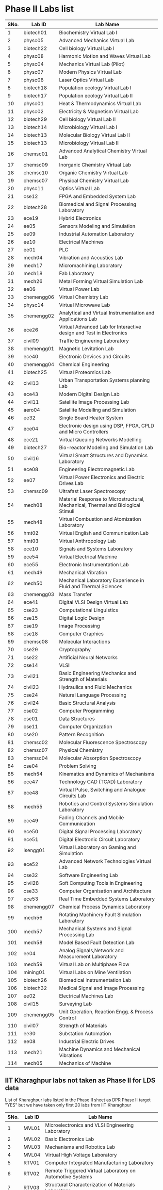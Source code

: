 * Phase II Labs list

|------+-------------+----------------------------------------------------------------------------------|
| SNo. | Lab ID      | Lab Name                                                                         |
|------+-------------+----------------------------------------------------------------------------------|
|    1 | biotech01   | Biochemistry Virtual Lab I                                                       |
|    2 | physc05     | Advanced Mechanics Virtual Lab                                                   |
|    3 | biotech22   | Cell biology Virtual Lab I                                                       |
|    4 | physc08     | Harmonic Motion and Waves Virtual Lab                                            |
|    5 | physc04     | Mechanics Virtual Lab (Pilot)                                                    |
|    6 | physc07     | Modern Physics Virtual Lab                                                       |
|    7 | physc06     | Laser Optics Virtual Lab                                                         |
|    8 | biotech18   | Population ecology Virtual Lab I                                                 |
|    9 | biotech17   | Population ecology Virtual Lab II                                                |
|   10 | physc01     | Heat & Thermodynamics Virtual Lab                                                |
|   11 | physc02     | Electricity & Magnetism Virtual Lab                                              |
|   12 | biotech29   | Cell biology Virtual Lab II                                                      |
|   13 | biotech14   | Microbiology Virtual Lab I                                                       |
|   14 | biotech13   | Molecular Biology Virtual Lab II                                                 |                  
|   15 | biotech13   | Microbiology Virtual Lab II                                                      |
|   16 | chemsc01    | Advanced Analytical Chemistry Virtual Lab                                        |                  
|   17 | chemsc09    | Inorganic Chemistry Virtual Lab                                                  |
|   18 | chemsc10    | Organic Chemistry Virtual Lab                                                    |              
|   19 | chemsc07    | Physical Chemistry Virtual Lab                                                   |             
|   20 | physc11     | Optics Virtual Lab                                                               |       
|------+-------------+----------------------------------------------------------------------------------|
|   21 | cse12       | FPGA and Embedded System Lab                                                     |
|   22 | biotech28   | Biomedical and Signal Processing Laboratory                                      |
|   23 | ece19       | Hybrid Electronics                                                               |
|   24 | ee05        | Sensors Modeling and Simulation                                                  |
|   25 | ee09        | Industrial Automation Laboratory                                                 |
|   26 | ee10        | Electrical Machines                                                              |
|   27 | ee01        | PLC                                                                              |
|   28 | mech04      | Vibration and Acoustics Lab                                                      |
|   29 | mech17      | Micromachining Laboratory                                                        |
|   30 | mech18      | Fab Laboratory                                                                   |
|------+-------------+----------------------------------------------------------------------------------|
|   31 | mech26      | Metal Forming Virtual Simulation Lab                                             |
|   32 | ee06        | Virtual Power Lab                                                                |
|   33 | chemengg06  | Virtual Chemistry Lab                                                            |
|   34 | physc14     | Virtual Microwave Lab                                                            |
|   35 | chemengg02  | Analytical and Virtual Instrumentation and Applications Lab                      |                  
|   36 | ece26       | Virtual Advanced Lab for Interactive design and Test in Electronics              |
|------+-------------+----------------------------------------------------------------------------------|
|   37 | civil09     | Traffic Engineering Laboratory                                                   |
|   38 | chemengg01  | Magnetic Levitation Lab                                                          |
|   39 | ece40       | Electronic Devices and Circuits                                                  |
|   40 | chemengg04  | Chemical Engineering                                                             |
|   41 | biotech25   | Virtual Proteomics Lab                                                           |
|   42 | civil13     | Urban Transportation Systems planning Lab                                        |
|   43 | ece43       | Modern Digital Design Lab                                                        |
|   44 | civil11     | Satellite Image Processing Lab                                                   |
|   45 | aero04      | Satellite Modelling and Simulation                                               |
|   46 | ee32        | Single Board Heater System                                                       |
|   47 | ece04       | Electronic design using DSP, FPGA, CPLD and Micro Controllers                    |
|------+-------------+----------------------------------------------------------------------------------|
|   48 | ece21       | Virtual Queuing Networks Modelling                                               |
|   49 | biotech27   | Bio-reactor Modeling and Simulation Lab                                          |
|   50 | civil16     | Virtual Smart Structures and Dynamics Laboratory                                 |
|   51 | ece08       | Engineering Electromagnetic Lab                                                  |
|   52 | ee07        | Virtual Power Electronics and Electric Drives Lab                                |
|------+-------------+----------------------------------------------------------------------------------|
|   53 | chemsc09    | Ultrafast Laser Spectroscopy                                                     |
|   54 | mech08      | Material Response to Microstructural, Mechanical, Thermal and Biological Stimuli |
|   55 | mech48      | Virtual Combustion and Atomization Laboratory                                    |
|------+-------------+----------------------------------------------------------------------------------|
|   56 | hmt02       | Virtual English and Communication Lab                                            |
|   57 | hmt03       | Virtual Anthropology Lab                                                         |
|   58 | ece10       | Signals and Systems Laboratory                                                   |
|   59 | ece54       | Virtual Electrical Machine                                                       |
|   60 | ece55       | Electronic Instrumentation Lab                                                   |
|   61 | mech49      | Mechanical Vibration                                                             |
|   62 | mech50      | Mechanical Laboratory Experience in Fluid and Thermal Sciences                   |
|   63 | chemengg03  | Mass Transfer                                                                    |
|   64 | ece41       | Digital VLSI Design Virtual Lab                                                  |                 
|------+-------------+----------------------------------------------------------------------------------|
|   65 | cse23       | Computational Linguistics                                                        |
|   66 | cse15       | Digital Logic Design                                                             |
|   67 | cse19       | Image Processing                                                                 |
|   68 | cse18       | Computer Graphics                                                                |
|   69 | chemsc08    | Molecular Interactions                                                           |
|   70 | cse29       | Cryptography                                                                     |
|   71 | cse22       | Artificial Neural Networks                                                       |
|   72 | cse14       | VLSI                                                                             |
|   73 | civil21     | Basic Engineering Mechanics and Strength of Materials                            |
|   74 | civil23     | Hydraulics and Fluid Mechanics                                                   |
|   75 | cse24       | Natural Language Processing                                                      |
|   76 | civil24     | Basic Structural Analysis                                                        |
|   77 | cse02       | Computer Programming                                                             |
|   78 | cse01       | Data Structures                                                                  |
|   79 | cse11       | Computer Organization                                                            |
|   80 | cse20       | Pattern Recognition                                                              |
|   81 | chemsc02    | Molecular Fluorescence Spectroscopy                                              |
|   82 | chemsc07    | Physical Chemistry                                                               |
|   83 | chemsc04    | Molecular Absorption Spectroscopy                                                |
|   84 | cse04       | Problem Solving                                                                  |
|------+-------------+----------------------------------------------------------------------------------|
|   85 | mech54      | Kinematics and Dynamics of Mechanisms                                            |
|   86 | ece47       | Technology CAD (TCAD) Laboratory                                                 |
|   87 | ece48       | Virtual Pulse, Switching and Analogue Circuits Lab                               |
|   88 | mech55      | Robotics and Control Systems Simulation Laboratory                               |
|   89 | ece49       | Fading Channels and Mobile Communication                                         |
|   90 | ece50       | Digital Signal Processing Laboratory                                             |
|   91 | ece51       | Digital Electronic Circuit Laboratory                                            |
|   92 | isengg01    | Virtual Laboratory on Gaming and Simulation                                      |
|   93 | ece52       | Advanced Network Technologies Virtual Lab                                        |
|   94 | cse32       | Software Engineering Lab                                                         |
|   95 | civil28     | Soft Computing Tools in Engineering                                              |
|   96 | cse33       | Computer Organisation and Architecture                                           |
|   97 | ece53       | Real Time Embedded Systems Laboratory                                            |
|   98 | chemengg07  | Chemical Process Dynamics Laboratory                                             |
|   99 | mech56      | Rotating Machinery Fault Simulation Laboratory                                   |
|  100 | mech57      | Mechanical Systems and Signal Processing Lab                                     |
|  101 | mech58      | Model Based Fault Detection Lab                                                  |
|  102 | ee04        | Analog Signals,Network and Measurement Laboratory                                |
|  103 | mech59      | Virtual Lab on Multiphase Flow                                                   |
|  104 | mining01    | Virtual Labs on Mine Ventilation                                                 |
|------+-------------+----------------------------------------------------------------------------------|
|  105 | biotech26   | Biomedical Instrumentation Lab                                                   |
|  106 | biotech32   | Medical Signal and Image Processing                                              |
|  107 | ee02        | Electrical Machines Lab                                                          |
|  108 | civil15     | Surveying Lab                                                                    |
|------+-------------+----------------------------------------------------------------------------------|
|  109 | chemengg05  | Unit Operation, Reaction Engg. & Process Control                                 |
|  110 | civil07     | Strength of Materials                                                            |
|  111 | ee30        | Substation Automation                                                            |
|  112 | ee08        | Industrial Electric Drives                                                       |
|  113 | mech21      | Machine Dynamics and Mechanical Vibrations                                       |
|  114 | mech05      | Mechanics of Machine                                                             |
|------+-------------+----------------------------------------------------------------------------------|


** IIT Kharaghpur labs not taken as Phase II for LDS data
   List of Kharaghpur labs listed in the Phase II sheet as DPR Phase
   II target "YES" but we have taken only first 20 labs from IIT
   Kharaghpur
|------+--------+-----------------------------------------------------------|
| SNo. | Lab ID | Lab Name                                                  |
|------+--------+-----------------------------------------------------------|
|    1 | MVL01  | Microelectronics and VLSI Engineering Laboratory          |
|    2 | MVL02  | Basic Electronics Lab                                     |
|    3 | MVL03  | Mechanisms and Robotics Lab                               |
|    4 | MVL04  | Virtual High Voltage Laboratory                           |
|    5 | RTV01  | Computer Integrated Manufacturing Laboratory              |
|    6 | RTV02  | Remote Triggered Virtual Laboratory on Automotive Systems |
|    7 | RTV03  | Structural Characterization of Materials Laboratory       |
|    8 | RTV04  | Solid State Devices Laboratory                            |
|    9 | RTV05  | Plant Metabolic Pathways Laboratory                       |
|------+--------+-----------------------------------------------------------|

